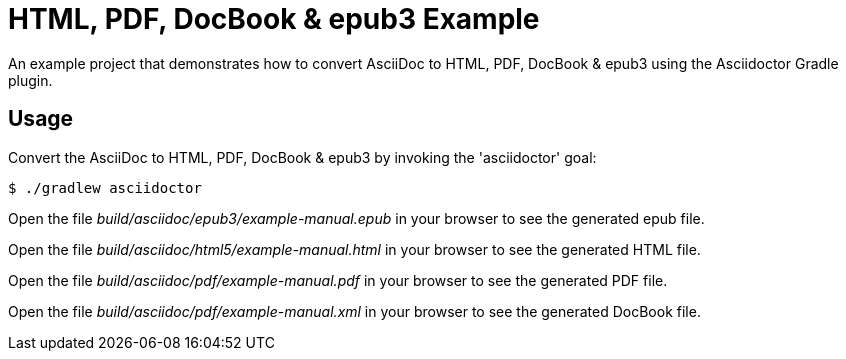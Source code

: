 = HTML, PDF, DocBook & epub3 Example

An example project that demonstrates how to convert AsciiDoc to HTML, PDF, DocBook & epub3 using the Asciidoctor Gradle plugin.

== Usage

Convert the AsciiDoc to HTML, PDF, DocBook & epub3 by invoking the 'asciidoctor' goal:

 $ ./gradlew asciidoctor

Open the file _build/asciidoc/epub3/example-manual.epub_  in your browser to see the generated epub file.

Open the file _build/asciidoc/html5/example-manual.html_ in your browser to see the generated HTML file.

Open the file _build/asciidoc/pdf/example-manual.pdf_ in your browser to see the generated PDF file.

Open the file _build/asciidoc/pdf/example-manual.xml_ in your browser to see the generated DocBook file.
